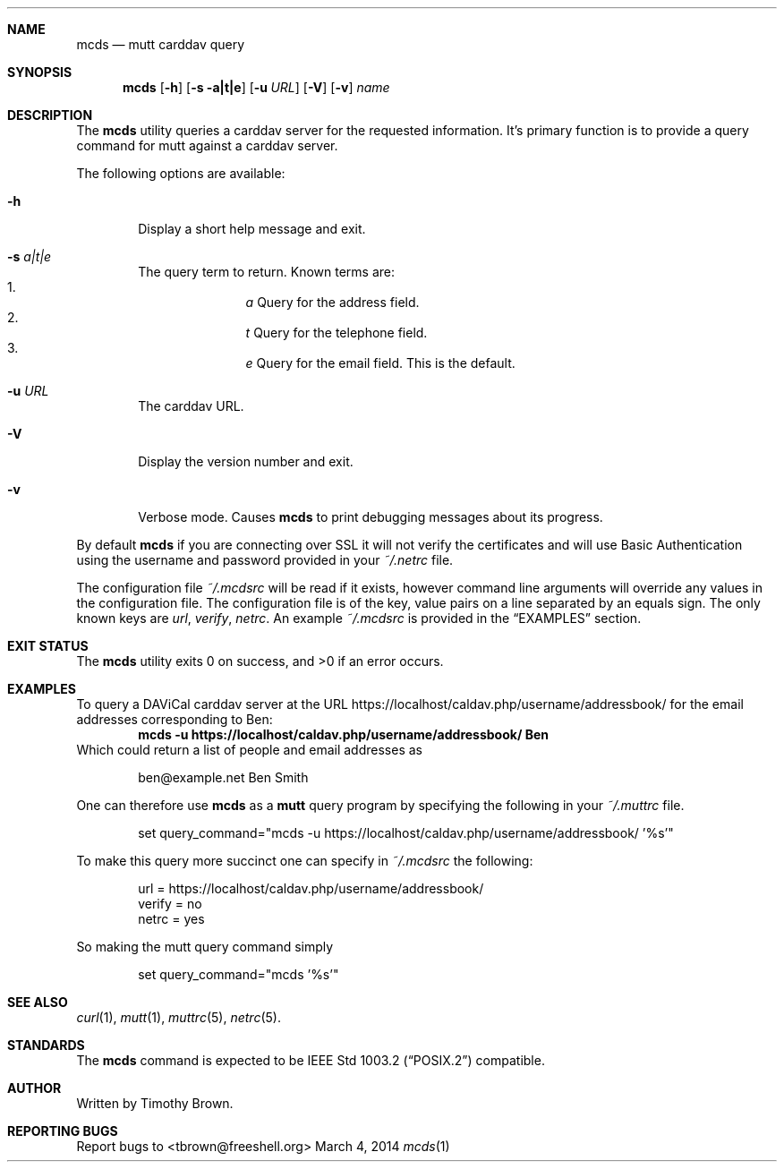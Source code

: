 .\"-
.\" Manual page written by Timothy Brown <tbrown@freeshell.org>
.\"
.\" Copyright (C) 2014 Free Software Foundation, Inc.
.\"
.\" Permission is granted to make and distribute verbatim copies of
.\" this manual provided the copyright notice and this permission notice
.\" are preserved on all copies.
.\"
.\" Permission is granted to copy and distribute modified versions of this
.\" manual under the conditions for verbatim copying, provided that the
.\" entire resulting derived work is distributed under the terms of a
.\" permission notice identical to this one.
.\"
.\" Permission is granted to copy and distribute translations of this
.\" manual into another language, under the above conditions for modified
.\" versions, except that this permission notice may be included in
.\" translations approved by the Free Software Foundation instead of in
.\" the original English.
.\"
.\" $Id$
.\"
.Dd March 4, 2014
.Dt mcds 1 LOCAL
.Sh NAME
.Nm mcds
.Nd mutt carddav query
.Sh SYNOPSIS
.Nm
.Op Fl h
.Op Fl s a|t|e
.Op Fl u Ar URL
.Op Fl V
.Op Fl v
.Ar name
.Sh DESCRIPTION
The
.Nm
utility queries a carddav server for the requested information. It's
primary function is to provide a query command for mutt against a
carddav server.
.Pp
The following options are available:
.Bl -tag -width flag
.It Fl h
Display a short help message and exit.
.It Fl s Ar a|t|e
The query term to return. Known terms are:
.Bl -enum -offset indent -compact
.It
.Em a
Query for the address field.
.It
.Em t
Query for the telephone field.
.It
.Em e
Query for the email field. This is the default.
.El
.It Fl u Ar URL
The carddav URL.
.It Fl V
Display the version number and exit.
.It Fl v
Verbose mode. Causes
.Nm
to print debugging messages about its progress.
.El
.Pp
By default
.Nm
if you are connecting over SSL it will not verify the certificates and
will use Basic Authentication using the username and password provided
in your
.Pa ~/.netrc
file.
.Pp
The configuration file
.Pa ~/.mcdsrc
will be read if it exists, however command line arguments will override
any values in the configuration file. The configuration file is of the
key, value pairs on a line separated by an equals sign. The only known
keys are
.Ad url , verify , netrc .
An example
.Pa ~/.mcdsrc
is provided in the
.Sx EXAMPLES
section.
.Sh EXIT STATUS
.Ex -std
.Sh EXAMPLES
To query a DAViCal carddav server at the URL
https://localhost/caldav.php/username/addressbook/
for the email addresses corresponding to Ben:
.Dl mcds -u https://localhost/caldav.php/username/addressbook/ Ben
Which could return a list of people and email addresses as
.Pp
.Bd -literal -offset indent
ben@example.net        Ben Smith
.Ed
.Pp
One can therefore use
.Nm
as a
.Nm mutt
query program by specifying the following in your
.Pa ~/.muttrc
file.
.Bd -literal -offset indent
set query_command="mcds -u https://localhost/caldav.php/username/addressbook/ '%s'"
.Ed
.Pp
To make this query more succinct one can specify in
.Pa ~/.mcdsrc
the following:
.Bd -literal -offset indent
url = https://localhost/caldav.php/username/addressbook/
verify = no
netrc = yes
.Ed
.Pp
So making the mutt query command simply
.Bd -literal -offset indent
set query_command="mcds '%s'"
.Ed
.Sh SEE ALSO
.Xr curl 1 ,
.Xr mutt 1 ,
.Xr muttrc 5 ,
.Xr netrc 5 .
.Sh STANDARDS
The
.Nm
command is expected to be
.St -p1003.2
compatible.
.Sh AUTHOR
Written by Timothy Brown.
.Sh REPORTING BUGS
Report bugs to <tbrown@freeshell.org>

